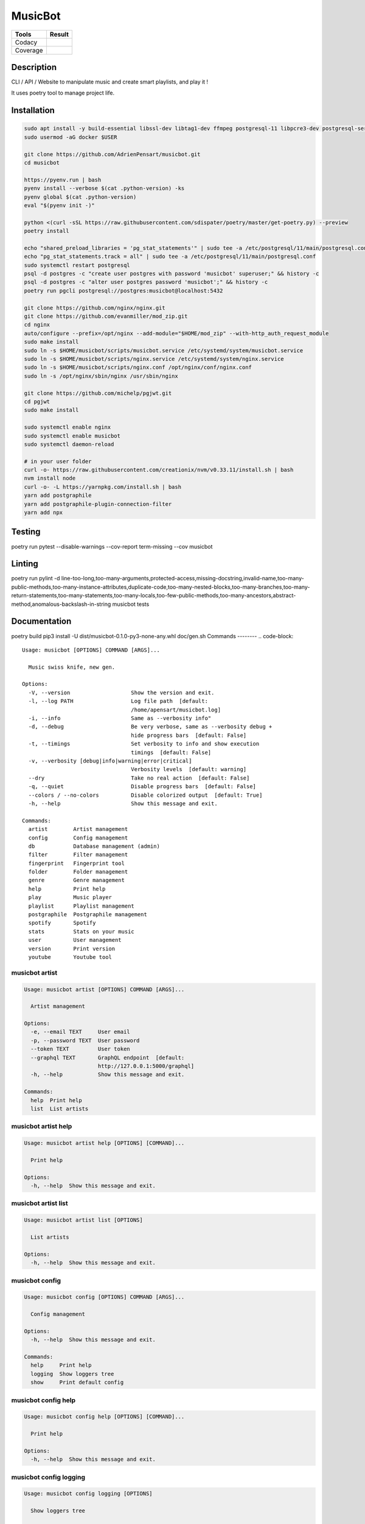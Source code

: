 ========
MusicBot
========
+---------------+-----------------+
|     Tools     |      Result     |
+===============+=================+
|     Codacy    |    |codacy|     |
+---------------+-----------------+
|     Coverage  |   |coverage|    |
+---------------+-----------------+

.. |codacy| image:: https://api.codacy.com/project/badge/Grade/621acf3309b24c538c40824f9af467de
   :target: https://www.codacy.com/app/AdrienPensart/musicbot?utm_source=github.com&amp;utm_medium=referral&amp;utm_content=AdrienPensart/musicbot&amp;utm_campaign=Badge_Grade
   :alt: Codacy badge
.. |coverage| image:: https://github.com/AdrienPensart/musicbot/blob/master/doc/coverage.svg
   :alt: Coverage badge

Description
-----------
CLI / API / Website to manipulate music and create smart playlists, and play it !

It uses poetry tool to manage project life.

Installation
------------

.. code-block:: bash

  sudo apt install -y build-essential libssl-dev libtag1-dev ffmpeg postgresql-11 libpcre3-dev postgresql-server-dev-all docker.io libchromaprint-tools
  sudo usermod -aG docker $USER

  git clone https://github.com/AdrienPensart/musicbot.git
  cd musicbot

  https://pyenv.run | bash
  pyenv install --verbose $(cat .python-version) -ks
  pyenv global $(cat .python-version)
  eval "$(pyenv init -)"

  python <(curl -sSL https://raw.githubusercontent.com/sdispater/poetry/master/get-poetry.py) --preview
  poetry install

  echo "shared_preload_libraries = 'pg_stat_statements'" | sudo tee -a /etc/postgresql/11/main/postgresql.conf
  echo "pg_stat_statements.track = all" | sudo tee -a /etc/postgresql/11/main/postgresql.conf
  sudo systemctl restart postgresql
  psql -d postgres -c "create user postgres with password 'musicbot' superuser;" && history -c
  psql -d postgres -c "alter user postgres password 'musicbot';" && history -c
  poetry run pgcli postgresql://postgres:musicbot@localhost:5432

  git clone https://github.com/nginx/nginx.git
  git clone https://github.com/evanmiller/mod_zip.git
  cd nginx
  auto/configure --prefix=/opt/nginx --add-module="$HOME/mod_zip" --with-http_auth_request_module
  sudo make install
  sudo ln -s $HOME/musicbot/scripts/musicbot.service /etc/systemd/system/musicbot.service
  sudo ln -s $HOME/musicbot/scripts/nginx.service /etc/systemd/system/nginx.service
  sudo ln -s $HOME/musicbot/scripts/nginx.conf /opt/nginx/conf/nginx.conf
  sudo ln -s /opt/nginx/sbin/nginx /usr/sbin/nginx

  git clone https://github.com/michelp/pgjwt.git
  cd pgjwt
  sudo make install

  sudo systemctl enable nginx
  sudo systemctl enable musicbot
  sudo systemctl daemon-reload

  # in your user folder
  curl -o- https://raw.githubusercontent.com/creationix/nvm/v0.33.11/install.sh | bash
  nvm install node
  curl -o- -L https://yarnpkg.com/install.sh | bash
  yarn add postgraphile
  yarn add postgraphile-plugin-connection-filter
  yarn add npx

Testing
------------

.. code-block:: bash

poetry run pytest --disable-warnings --cov-report term-missing --cov musicbot

Linting
------------

.. code-block:: bash

poetry run pylint -d line-too-long,too-many-arguments,protected-access,missing-docstring,invalid-name,too-many-public-methods,too-many-instance-attributes,duplicate-code,too-many-nested-blocks,too-many-branches,too-many-return-statements,too-many-statements,too-many-locals,too-few-public-methods,too-many-ancestors,abstract-method,anomalous-backslash-in-string musicbot tests

Documentation
------------

.. code-block:: bash

poetry build
pip3 install -U dist/musicbot-0.1.0-py3-none-any.whl
doc/gen.sh
Commands
--------
.. code-block::

  Usage: musicbot [OPTIONS] COMMAND [ARGS]...
  
    Music swiss knife, new gen.
  
  Options:
    -V, --version                   Show the version and exit.
    -l, --log PATH                  Log file path  [default:
                                    /home/apensart/musicbot.log]
    -i, --info                      Same as --verbosity info"
    -d, --debug                     Be very verbose, same as --verbosity debug +
                                    hide progress bars  [default: False]
    -t, --timings                   Set verbosity to info and show execution
                                    timings  [default: False]
    -v, --verbosity [debug|info|warning|error|critical]
                                    Verbosity levels  [default: warning]
    --dry                           Take no real action  [default: False]
    -q, --quiet                     Disable progress bars  [default: False]
    --colors / --no-colors          Disable colorized output  [default: True]
    -h, --help                      Show this message and exit.
  
  Commands:
    artist        Artist management
    config        Config management
    db            Database management (admin)
    filter        Filter management
    fingerprint   Fingerprint tool
    folder        Folder management
    genre         Genre management
    help          Print help
    play          Music player
    playlist      Playlist management
    postgraphile  Postgraphile management
    spotify       Spotify
    stats         Stats on your music
    user          User management
    version       Print version
    youtube       Youtube tool


musicbot artist
***************
.. code-block::

  Usage: musicbot artist [OPTIONS] COMMAND [ARGS]...
  
    Artist management
  
  Options:
    -e, --email TEXT     User email
    -p, --password TEXT  User password
    --token TEXT         User token
    --graphql TEXT       GraphQL endpoint  [default:
                         http://127.0.0.1:5000/graphql]
    -h, --help           Show this message and exit.
  
  Commands:
    help  Print help
    list  List artists


musicbot artist help
********************
.. code-block::

  Usage: musicbot artist help [OPTIONS] [COMMAND]...
  
    Print help
  
  Options:
    -h, --help  Show this message and exit.


musicbot artist list
********************
.. code-block::

  Usage: musicbot artist list [OPTIONS]
  
    List artists
  
  Options:
    -h, --help  Show this message and exit.


musicbot config
***************
.. code-block::

  Usage: musicbot config [OPTIONS] COMMAND [ARGS]...
  
    Config management
  
  Options:
    -h, --help  Show this message and exit.
  
  Commands:
    help     Print help
    logging  Show loggers tree
    show     Print default config


musicbot config help
********************
.. code-block::

  Usage: musicbot config help [OPTIONS] [COMMAND]...
  
    Print help
  
  Options:
    -h, --help  Show this message and exit.


musicbot config logging
***********************
.. code-block::

  Usage: musicbot config logging [OPTIONS]
  
    Show loggers tree
  
  Options:
    -h, --help  Show this message and exit.


musicbot config show
********************
.. code-block::

  Usage: musicbot config show [OPTIONS]
  
    Print default config
  
  Options:
    -h, --help  Show this message and exit.


musicbot db
***********
.. code-block::

  Usage: musicbot db [OPTIONS] COMMAND [ARGS]...
  
    Database management (admin)
  
  Options:
    -h, --help  Show this message and exit.
  
  Commands:
    clear   Drop and recreate database and schema
    cli     Start PgCLI util
    create  Create database and load schema
    drop    Drop database
    help    Print help


musicbot db clear
*****************
.. code-block::

  Usage: musicbot db clear [OPTIONS]
  
    Drop and recreate database and schema
  
  Options:
    --db TEXT   DB dsn string  [default:
                postgresql://postgres:musicbot@localhost:5432/musicbot_prod]
    --yes       Are you sure you want to drop and recreate db?
    -h, --help  Show this message and exit.


musicbot db cli
***************
.. code-block::

  Usage: musicbot db cli [OPTIONS] [PGCLI_ARGS]...
  
    Start PgCLI util
  
  Options:
    --db TEXT   DB dsn string  [default:
                postgresql://postgres:musicbot@localhost:5432/musicbot_prod]
    -h, --help  Show this message and exit.


musicbot db create
******************
.. code-block::

  Usage: musicbot db create [OPTIONS]
  
    Create database and load schema
  
  Options:
    --db TEXT   DB dsn string  [default:
                postgresql://postgres:musicbot@localhost:5432/musicbot_prod]
    -h, --help  Show this message and exit.


musicbot db drop
****************
.. code-block::

  Usage: musicbot db drop [OPTIONS]
  
    Drop database
  
  Options:
    --db TEXT   DB dsn string  [default:
                postgresql://postgres:musicbot@localhost:5432/musicbot_prod]
    --yes       Are you sure you want to drop the DB ?
    -h, --help  Show this message and exit.


musicbot db help
****************
.. code-block::

  Usage: musicbot db help [OPTIONS] [COMMAND]...
  
    Print help
  
  Options:
    -h, --help  Show this message and exit.


musicbot filter
***************
.. code-block::

  Usage: musicbot filter [OPTIONS] COMMAND [ARGS]...
  
    Filter management
  
  Options:
    -e, --email TEXT     User email
    -p, --password TEXT  User password
    --token TEXT         User token
    --graphql TEXT       GraphQL endpoint  [default:
                         http://127.0.0.1:5000/graphql]
    -h, --help           Show this message and exit.
  
  Commands:
    do            Filter music
    get           Print a filter
    help          Print help
    list          List filters
    load-default  Load default filters


musicbot filter do
******************
.. code-block::

  Usage: musicbot filter do [OPTIONS]
  
    Filter music
  
  Options:
    --name TEXT             Filter name
    --limit INTEGER         Fetch a maximum limit of music
    --youtubes TEXT         Select musics with a youtube link
    --no-youtubes TEXT      Select musics without youtube link
    --spotifys TEXT         Select musics with a spotifys link
    --no-spotifys TEXT      Select musics without spotifys link
    --formats TEXT          Select musics with file format
    --no-formats TEXT       Filter musics without format
    --keywords TEXT         Select musics with keywords
    --no-keywords TEXT      Filter musics without keywords
    --artists TEXT          Select musics with artists
    --no-artists TEXT       Filter musics without artists
    --albums TEXT           Select musics with albums
    --no-albums TEXT        Filter musics without albums
    --titles TEXT           Select musics with titles
    --no-titles TEXT        Filter musics without titless
    --genres TEXT           Select musics with genres
    --no-genres TEXT        Filter musics without genres
    --min-duration INTEGER  Minimum duration filter (hours:minutes:seconds)
    --max-duration INTEGER  Maximum duration filter (hours:minutes:seconds))
    --min-size INTEGER      Minimum file size filter (in bytes)
    --max-size INTEGER      Maximum file size filter (in bytes)
    --min-rating FLOAT      Minimum rating  [default: 0.0]
    --max-rating FLOAT      Maximum rating  [default: 5.0]
    --relative              Generate relatives paths
    --shuffle               Randomize selection
    -h, --help              Show this message and exit.


musicbot filter get
*******************
.. code-block::

  Usage: musicbot filter get [OPTIONS] NAME
  
    Print a filter
  
  Options:
    -h, --help  Show this message and exit.


musicbot filter help
********************
.. code-block::

  Usage: musicbot filter help [OPTIONS] [COMMAND]...
  
    Print help
  
  Options:
    -h, --help  Show this message and exit.


musicbot filter list
********************
.. code-block::

  Usage: musicbot filter list [OPTIONS]
  
    List filters
  
  Options:
    -h, --help  Show this message and exit.


musicbot filter load-default
****************************
.. code-block::

  Usage: musicbot filter load-default [OPTIONS]
  
    Load default filters
  
  Options:
    -h, --help  Show this message and exit.


musicbot fingerprint
********************
.. code-block::

  Usage: musicbot fingerprint [OPTIONS] COMMAND [ARGS]...
  
    Fingerprint tool
  
  Options:
    -h, --help  Show this message and exit.
  
  Commands:
    help    Print help
    search  Find music with fingerprint


musicbot fingerprint help
*************************
.. code-block::

  Usage: musicbot fingerprint help [OPTIONS] [COMMAND]...
  
    Print help
  
  Options:
    -h, --help  Show this message and exit.


musicbot fingerprint search
***************************
.. code-block::

  Usage: musicbot fingerprint search [OPTIONS] PATH
  
    Find music with fingerprint
  
  Options:
    --acoustid-apikey TEXT  AcoustID API Key
    -h, --help              Show this message and exit.


musicbot folder
***************
.. code-block::

  Usage: musicbot folder [OPTIONS] COMMAND [ARGS]...
  
    Folder management
  
  Options:
    -e, --email TEXT     User email
    -p, --password TEXT  User password
    --token TEXT         User token
    --graphql TEXT       GraphQL endpoint  [default:
                         http://127.0.0.1:5000/graphql]
    -h, --help           Show this message and exit.
  
  Commands:
    consistency  Check music files consistency
    csv          Export music files to csv file
    find         Just list music files
    flac2mp3     Convert all files in folders to mp3
    help         Print help
    list         List folders
    scan         (re)Load musics
    sync         Copy selected musics with filters to destination folder
    watch        Watch files changes in folders


musicbot folder consistency
***************************
.. code-block::

  Usage: musicbot folder consistency [OPTIONS] [FOLDERS]...
  
    Check music files consistency
  
  Options:
    -h, --help  Show this message and exit.


musicbot folder csv
*******************
.. code-block::

  Usage: musicbot folder csv [OPTIONS] [PATH]
  
    Export music files to csv file
  
  Options:
    -h, --help  Show this message and exit.


musicbot folder find
********************
.. code-block::

  Usage: musicbot folder find [OPTIONS] [FOLDERS]...
  
    Just list music files
  
  Options:
    -h, --help  Show this message and exit.


musicbot folder flac2mp3
************************
.. code-block::

  Usage: musicbot folder flac2mp3 [OPTIONS] [FOLDERS]...
  
    Convert all files in folders to mp3
  
  Options:
    --concurrency INTEGER  Number of coroutines  [default: 8]
    -h, --help             Show this message and exit.


musicbot folder help
********************
.. code-block::

  Usage: musicbot folder help [OPTIONS] [COMMAND]...
  
    Print help
  
  Options:
    -h, --help  Show this message and exit.


musicbot folder list
********************
.. code-block::

  Usage: musicbot folder list [OPTIONS]
  
    List folders
  
  Options:
    -h, --help  Show this message and exit.


musicbot folder scan
********************
.. code-block::

  Usage: musicbot folder scan [OPTIONS] [FOLDERS]...
  
    (re)Load musics
  
  Options:
    -h, --help  Show this message and exit.


musicbot folder sync
********************
.. code-block::

  Usage: musicbot folder sync [OPTIONS] DESTINATION
  
    Copy selected musics with filters to destination folder
  
  Options:
    --name TEXT             Filter name
    --limit INTEGER         Fetch a maximum limit of music
    --youtubes TEXT         Select musics with a youtube link
    --no-youtubes TEXT      Select musics without youtube link
    --spotifys TEXT         Select musics with a spotifys link
    --no-spotifys TEXT      Select musics without spotifys link
    --formats TEXT          Select musics with file format
    --no-formats TEXT       Filter musics without format
    --keywords TEXT         Select musics with keywords
    --no-keywords TEXT      Filter musics without keywords
    --artists TEXT          Select musics with artists
    --no-artists TEXT       Filter musics without artists
    --albums TEXT           Select musics with albums
    --no-albums TEXT        Filter musics without albums
    --titles TEXT           Select musics with titles
    --no-titles TEXT        Filter musics without titless
    --genres TEXT           Select musics with genres
    --no-genres TEXT        Filter musics without genres
    --min-duration INTEGER  Minimum duration filter (hours:minutes:seconds)
    --max-duration INTEGER  Maximum duration filter (hours:minutes:seconds))
    --min-size INTEGER      Minimum file size filter (in bytes)
    --max-size INTEGER      Maximum file size filter (in bytes)
    --min-rating FLOAT      Minimum rating  [default: 0.0]
    --max-rating FLOAT      Maximum rating  [default: 5.0]
    --relative              Generate relatives paths
    --shuffle               Randomize selection
    -h, --help              Show this message and exit.


musicbot folder watch
*********************
.. code-block::

  Usage: musicbot folder watch [OPTIONS]
  
    Watch files changes in folders
  
  Options:
    -h, --help  Show this message and exit.


musicbot genre
**************
.. code-block::

  Usage: musicbot genre [OPTIONS] COMMAND [ARGS]...
  
    Genre management
  
  Options:
    -e, --email TEXT     User email
    -p, --password TEXT  User password
    --token TEXT         User token
    --graphql TEXT       GraphQL endpoint  [default:
                         http://127.0.0.1:5000/graphql]
    -h, --help           Show this message and exit.
  
  Commands:
    help  Print help
    list  List genres


musicbot genre help
*******************
.. code-block::

  Usage: musicbot genre help [OPTIONS] [COMMAND]...
  
    Print help
  
  Options:
    -h, --help  Show this message and exit.


musicbot genre list
*******************
.. code-block::

  Usage: musicbot genre list [OPTIONS]
  
    List genres
  
  Options:
    -h, --help  Show this message and exit.


musicbot help
*************
.. code-block::

  Usage: musicbot help [OPTIONS] [COMMAND]...
  
    Print help
  
  Options:
    -h, --help  Show this message and exit.


musicbot play
*************
.. code-block::

  Usage: musicbot play [OPTIONS] COMMAND [ARGS]...
  
  Options:
    -e, --email TEXT        User email
    -p, --password TEXT     User password
    --token TEXT            User token
    --graphql TEXT          GraphQL endpoint  [default:
                            http://127.0.0.1:5000/graphql]
    --name TEXT             Filter name
    --limit INTEGER         Fetch a maximum limit of music
    --youtubes TEXT         Select musics with a youtube link
    --no-youtubes TEXT      Select musics without youtube link
    --spotifys TEXT         Select musics with a spotifys link
    --no-spotifys TEXT      Select musics without spotifys link
    --formats TEXT          Select musics with file format
    --no-formats TEXT       Filter musics without format
    --keywords TEXT         Select musics with keywords
    --no-keywords TEXT      Filter musics without keywords
    --artists TEXT          Select musics with artists
    --no-artists TEXT       Filter musics without artists
    --albums TEXT           Select musics with albums
    --no-albums TEXT        Filter musics without albums
    --titles TEXT           Select musics with titles
    --no-titles TEXT        Filter musics without titless
    --genres TEXT           Select musics with genres
    --no-genres TEXT        Filter musics without genres
    --min-duration INTEGER  Minimum duration filter (hours:minutes:seconds)
    --max-duration INTEGER  Maximum duration filter (hours:minutes:seconds))
    --min-size INTEGER      Minimum file size filter (in bytes)
    --max-size INTEGER      Maximum file size filter (in bytes)
    --min-rating FLOAT      Minimum rating  [default: 0.0]
    --max-rating FLOAT      Maximum rating  [default: 5.0]
    --relative              Generate relatives paths
    --shuffle               Randomize selection
    -h, --help              Show this message and exit.


musicbot playlist
*****************
.. code-block::

  Usage: musicbot playlist [OPTIONS] COMMAND [ARGS]...
  
    Playlist management
  
  Options:
    -e, --email TEXT     User email
    -p, --password TEXT  User password
    --token TEXT         User token
    --graphql TEXT       GraphQL endpoint  [default:
                         http://127.0.0.1:5000/graphql]
    -h, --help           Show this message and exit.
  
  Commands:
    bests  Generate bests playlists with some rules
    help   Print help
    new    Generate a new playlist


musicbot playlist bests
***********************
.. code-block::

  Usage: musicbot playlist bests [OPTIONS] PATH
  
    Generate bests playlists with some rules
  
  Options:
    --name TEXT             Filter name
    --limit INTEGER         Fetch a maximum limit of music
    --youtubes TEXT         Select musics with a youtube link
    --no-youtubes TEXT      Select musics without youtube link
    --spotifys TEXT         Select musics with a spotifys link
    --no-spotifys TEXT      Select musics without spotifys link
    --formats TEXT          Select musics with file format
    --no-formats TEXT       Filter musics without format
    --keywords TEXT         Select musics with keywords
    --no-keywords TEXT      Filter musics without keywords
    --artists TEXT          Select musics with artists
    --no-artists TEXT       Filter musics without artists
    --albums TEXT           Select musics with albums
    --no-albums TEXT        Filter musics without albums
    --titles TEXT           Select musics with titles
    --no-titles TEXT        Filter musics without titless
    --genres TEXT           Select musics with genres
    --no-genres TEXT        Filter musics without genres
    --min-duration INTEGER  Minimum duration filter (hours:minutes:seconds)
    --max-duration INTEGER  Maximum duration filter (hours:minutes:seconds))
    --min-size INTEGER      Minimum file size filter (in bytes)
    --max-size INTEGER      Maximum file size filter (in bytes)
    --min-rating FLOAT      Minimum rating  [default: 0.0]
    --max-rating FLOAT      Maximum rating  [default: 5.0]
    --relative              Generate relatives paths
    --shuffle               Randomize selection
    --prefix TEXT           Append prefix before each path (implies relative)
    --suffix TEXT           Append this suffix to playlist name
    -h, --help              Show this message and exit.


musicbot playlist help
**********************
.. code-block::

  Usage: musicbot playlist help [OPTIONS] [COMMAND]...
  
    Print help
  
  Options:
    -h, --help  Show this message and exit.


musicbot playlist new
*********************
.. code-block::

  Usage: musicbot playlist new [OPTIONS] [PATH]
  
    Generate a new playlist
  
  Options:
    --name TEXT             Filter name
    --limit INTEGER         Fetch a maximum limit of music
    --youtubes TEXT         Select musics with a youtube link
    --no-youtubes TEXT      Select musics without youtube link
    --spotifys TEXT         Select musics with a spotifys link
    --no-spotifys TEXT      Select musics without spotifys link
    --formats TEXT          Select musics with file format
    --no-formats TEXT       Filter musics without format
    --keywords TEXT         Select musics with keywords
    --no-keywords TEXT      Filter musics without keywords
    --artists TEXT          Select musics with artists
    --no-artists TEXT       Filter musics without artists
    --albums TEXT           Select musics with albums
    --no-albums TEXT        Filter musics without albums
    --titles TEXT           Select musics with titles
    --no-titles TEXT        Filter musics without titless
    --genres TEXT           Select musics with genres
    --no-genres TEXT        Filter musics without genres
    --min-duration INTEGER  Minimum duration filter (hours:minutes:seconds)
    --max-duration INTEGER  Maximum duration filter (hours:minutes:seconds))
    --min-size INTEGER      Minimum file size filter (in bytes)
    --max-size INTEGER      Maximum file size filter (in bytes)
    --min-rating FLOAT      Minimum rating  [default: 0.0]
    --max-rating FLOAT      Maximum rating  [default: 5.0]
    --relative              Generate relatives paths
    --shuffle               Randomize selection
    -h, --help              Show this message and exit.


musicbot postgraphile
*********************
.. code-block::

  Usage: musicbot postgraphile [OPTIONS] COMMAND [ARGS]...
  
    Postgraphile management
  
  Options:
    -h, --help  Show this message and exit.
  
  Commands:
    help     Print help
    private  Start private backend
    public   Start public backend


musicbot postgraphile help
**************************
.. code-block::

  Usage: musicbot postgraphile help [OPTIONS] [COMMAND]...
  
    Print help
  
  Options:
    -h, --help  Show this message and exit.


musicbot postgraphile private
*****************************
.. code-block::

  Usage: musicbot postgraphile private [OPTIONS]
  
    Start private backend
  
  Options:
    --db TEXT                       DB dsn string  [default: postgresql://postgr
                                    es:musicbot@localhost:5432/musicbot_prod]
    --graphql-private-port INTEGER  Postgraphile private API port  [default:
                                    5001]
    --graphql-private-interface TEXT
                                    Postgraphile private API interface
                                    [default: localhost]
    --background                    Run in background  [default: False]
    -h, --help                      Show this message and exit.


musicbot postgraphile public
****************************
.. code-block::

  Usage: musicbot postgraphile public [OPTIONS] JWT_SECRET
  
    Start public backend
  
  Options:
    --db TEXT                       DB dsn string  [default: postgresql://postgr
                                    es:musicbot@localhost:5432/musicbot_prod]
    --graphql-public-port INTEGER   Postgraphile public API port  [default:
                                    5000]
    --graphql-public-interface TEXT
                                    Postgraphile public API interface  [default:
                                    localhost]
    --background                    Run in background  [default: False]
    -h, --help                      Show this message and exit.


musicbot spotify
****************
.. code-block::

  Usage: musicbot spotify [OPTIONS] COMMAND [ARGS]...
  
    Spotify
  
  Options:
    --client-id TEXT      Spotify client ID
    --client-secret TEXT  Spotify client secret
    --token TEXT          Spotify token
    -h, --help            Show this message and exit.
  
  Commands:
    help   Print help
    track  Search track


musicbot spotify help
*********************
.. code-block::

  Usage: musicbot spotify help [OPTIONS] [COMMAND]...
  
    Print help
  
  Options:
    -h, --help  Show this message and exit.


musicbot spotify track
**********************
.. code-block::

  Usage: musicbot spotify track [OPTIONS] ARTIST TITLE
  
    Search track
  
  Options:
    -h, --help  Show this message and exit.


musicbot stats
**************
.. code-block::

  Usage: musicbot stats [OPTIONS] COMMAND [ARGS]...
  
    Stats on your music
  
  Options:
    -e, --email TEXT     User email
    -p, --password TEXT  User password
    --token TEXT         User token
    --graphql TEXT       GraphQL endpoint  [default:
                         http://127.0.0.1:5000/graphql]
    -h, --help           Show this message and exit.
  
  Commands:
    help  Print help
    show  Generate some stats for music collection with filters


musicbot stats help
*******************
.. code-block::

  Usage: musicbot stats help [OPTIONS] [COMMAND]...
  
    Print help
  
  Options:
    -h, --help  Show this message and exit.


musicbot stats show
*******************
.. code-block::

  Usage: musicbot stats show [OPTIONS]
  
    Generate some stats for music collection with filters
  
  Options:
    --name TEXT             Filter name
    --limit INTEGER         Fetch a maximum limit of music
    --youtubes TEXT         Select musics with a youtube link
    --no-youtubes TEXT      Select musics without youtube link
    --spotifys TEXT         Select musics with a spotifys link
    --no-spotifys TEXT      Select musics without spotifys link
    --formats TEXT          Select musics with file format
    --no-formats TEXT       Filter musics without format
    --keywords TEXT         Select musics with keywords
    --no-keywords TEXT      Filter musics without keywords
    --artists TEXT          Select musics with artists
    --no-artists TEXT       Filter musics without artists
    --albums TEXT           Select musics with albums
    --no-albums TEXT        Filter musics without albums
    --titles TEXT           Select musics with titles
    --no-titles TEXT        Filter musics without titless
    --genres TEXT           Select musics with genres
    --no-genres TEXT        Filter musics without genres
    --min-duration INTEGER  Minimum duration filter (hours:minutes:seconds)
    --max-duration INTEGER  Maximum duration filter (hours:minutes:seconds))
    --min-size INTEGER      Minimum file size filter (in bytes)
    --max-size INTEGER      Maximum file size filter (in bytes)
    --min-rating FLOAT      Minimum rating  [default: 0.0]
    --max-rating FLOAT      Maximum rating  [default: 5.0]
    --relative              Generate relatives paths
    --shuffle               Randomize selection
    -h, --help              Show this message and exit.


musicbot user
*************
.. code-block::

  Usage: musicbot user [OPTIONS] COMMAND [ARGS]...
  
    User management
  
  Options:
    -h, --help  Show this message and exit.
  
  Commands:
    create      Register a new user
    delete      Remove a user
    help        Print help
    list        List users (admin)
    login       Authenticate user
    new         Register a new user
    register    Register a new user
    remove      Remove a user
    token       Authenticate user
    unregister  Remove a user


musicbot user create
********************
.. code-block::

  Usage: musicbot user create [OPTIONS]
  
    Register a new user
  
  Options:
    -e, --email TEXT     User email
    -p, --password TEXT  User password
    --first-name TEXT    User first name
    --last-name TEXT     User last name
    --graphql TEXT       GraphQL endpoint  [default:
                         http://127.0.0.1:5000/graphql]
    -h, --help           Show this message and exit.


musicbot user delete
********************
.. code-block::

  Usage: musicbot user delete [OPTIONS]
  
    Remove a user
  
  Options:
    -e, --email TEXT     User email
    -p, --password TEXT  User password
    --token TEXT         User token
    --graphql TEXT       GraphQL endpoint  [default:
                         http://127.0.0.1:5000/graphql]
    -h, --help           Show this message and exit.


musicbot user help
******************
.. code-block::

  Usage: musicbot user help [OPTIONS] [COMMAND]...
  
    Print help
  
  Options:
    -h, --help  Show this message and exit.


musicbot user list
******************
.. code-block::

  Usage: musicbot user list [OPTIONS]
  
    List users (admin)
  
  Options:
    --graphql-admin TEXT  GraphQL endpoint  [default:
                          http://127.0.0.1:5001/graphql]
    -h, --help            Show this message and exit.


musicbot user login
*******************
.. code-block::

  Usage: musicbot user login [OPTIONS]
  
    Authenticate user
  
  Options:
    -e, --email TEXT     User email
    -p, --password TEXT  User password
    --token TEXT         User token
    --graphql TEXT       GraphQL endpoint  [default:
                         http://127.0.0.1:5000/graphql]
    -h, --help           Show this message and exit.


musicbot user new
*****************
.. code-block::

  Usage: musicbot user new [OPTIONS]
  
    Register a new user
  
  Options:
    -e, --email TEXT     User email
    -p, --password TEXT  User password
    --first-name TEXT    User first name
    --last-name TEXT     User last name
    --graphql TEXT       GraphQL endpoint  [default:
                         http://127.0.0.1:5000/graphql]
    -h, --help           Show this message and exit.


musicbot user register
**********************
.. code-block::

  Usage: musicbot user register [OPTIONS]
  
    Register a new user
  
  Options:
    -e, --email TEXT     User email
    -p, --password TEXT  User password
    --first-name TEXT    User first name
    --last-name TEXT     User last name
    --graphql TEXT       GraphQL endpoint  [default:
                         http://127.0.0.1:5000/graphql]
    -h, --help           Show this message and exit.


musicbot user remove
********************
.. code-block::

  Usage: musicbot user remove [OPTIONS]
  
    Remove a user
  
  Options:
    -e, --email TEXT     User email
    -p, --password TEXT  User password
    --token TEXT         User token
    --graphql TEXT       GraphQL endpoint  [default:
                         http://127.0.0.1:5000/graphql]
    -h, --help           Show this message and exit.


musicbot user token
*******************
.. code-block::

  Usage: musicbot user token [OPTIONS]
  
    Authenticate user
  
  Options:
    -e, --email TEXT     User email
    -p, --password TEXT  User password
    --token TEXT         User token
    --graphql TEXT       GraphQL endpoint  [default:
                         http://127.0.0.1:5000/graphql]
    -h, --help           Show this message and exit.


musicbot user unregister
************************
.. code-block::

  Usage: musicbot user unregister [OPTIONS]
  
    Remove a user
  
  Options:
    -e, --email TEXT     User email
    -p, --password TEXT  User password
    --token TEXT         User token
    --graphql TEXT       GraphQL endpoint  [default:
                         http://127.0.0.1:5000/graphql]
    -h, --help           Show this message and exit.


musicbot version
****************
.. code-block::

  Usage: musicbot version [OPTIONS]
  
    Print version
  
  Options:
    -h, --help  Show this message and exit.


musicbot youtube
****************
.. code-block::

  Usage: musicbot youtube [OPTIONS] COMMAND [ARGS]...
  
    Youtube tool
  
  Options:
    -h, --help  Show this message and exit.
  
  Commands:
    find         Search a youtube link with artist and title
    fingerprint  Fingerprint a youtube video
    help         Print help
    search       Search a youtube link with artist and title


musicbot youtube find
*********************
.. code-block::

  Usage: musicbot youtube find [OPTIONS] PATH
  
    Search a youtube link with artist and title
  
  Options:
    --acoustid-apikey TEXT  AcoustID API Key
    -h, --help              Show this message and exit.


musicbot youtube fingerprint
****************************
.. code-block::

  Usage: musicbot youtube fingerprint [OPTIONS] URL
  
    Fingerprint a youtube video
  
  Options:
    --acoustid-apikey TEXT  AcoustID API Key
    -h, --help              Show this message and exit.


musicbot youtube help
*********************
.. code-block::

  Usage: musicbot youtube help [OPTIONS] [COMMAND]...
  
    Print help
  
  Options:
    -h, --help  Show this message and exit.


musicbot youtube search
***********************
.. code-block::

  Usage: musicbot youtube search [OPTIONS] ARTIST TITLE
  
    Search a youtube link with artist and title
  
  Options:
    -h, --help  Show this message and exit.



